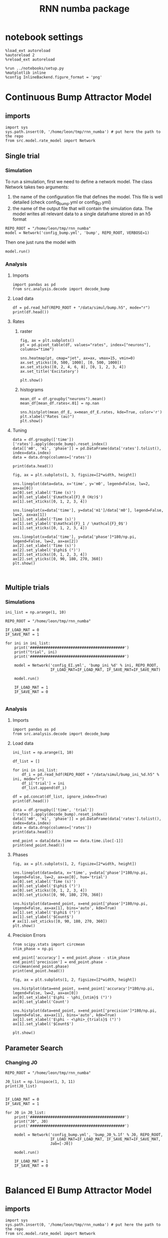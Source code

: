#+STARTUP: fold
#+TITLE: RNN numba package
#+PROPERTY: header-args:ipython :results both :exports both :async yes :session dual_data :kernel dual_data

* notebook settings

#+begin_src ipython
  %load_ext autoreload
  %autoreload 2
  %reload_ext autoreload

  %run ../notebooks/setup.py
  %matplotlib inline
  %config InlineBackend.figure_format = 'png'
#+end_src

#+RESULTS:
: The autoreload extension is already loaded. To reload it, use:
:   %reload_ext autoreload
: Python exe
: /home/leon/mambaforge/envs/dual_data/bin/python

* Continuous Bump Attractor Model
** imports
#+begin_src ipython
  import sys
  sys.path.insert(0, '/home/leon/tmp/rnn_numba') # put here the path to the repo
  from src.model.rate_model import Network
#+end_src

#+RESULTS:
** Single trial
*** Simulation
To run a simulation, first we need to define a network model.
The class Network takes two arguments:
                1.  the name of the configuration file that defines the model. 
                   This file is well detailed (check config_bump.yml or config_EI.yml)
                2. the name of the output file that will contain the simulation data.
                   The model writes all relevant data to a single dataframe stored in an h5 format
                   
#+begin_src ipython
  REPO_ROOT = "/home/leon/tmp/rnn_numba"
  model = Network('config_bump.yml', 'bump', REPO_ROOT, VERBOSE=1)
#+end_src

#+RESULTS:
: Loading config from /home/leon/tmp/rnn_numba/conf/config_bump.yml
: Saving data to /home/leon/tmp/rnn_numba/data/simul/bump.h5
: Jab [[-2.75]]
: Tuning, KAPPA [0.4]
: Asymmetry, SIGMA [0.]
: Iext [14.]

Then one just runs the model with
#+begin_src ipython
  model.run()
#+end_src

#+RESULTS:
#+begin_example
  Generating matrix Cij
  all to all connectivity
  with cosine structure
  Saving matrix to /home/leon/tmp/rnn_numba/data/matrix/Cij.npy
  Parameters:
  N 1000 Na [1000] K 1.0 Ka [1.]
  Iext [14.] Jab [-2.75]
  Tuning, KAPPA [0.4]
  Asymmetry, SIGMA [0.]
  MF Rates: [5.09090909]
  Transfert Func Sigmoid
  Running simulation
  times (s) 0.5 rates (Hz) [2.18]
  times (s) 1.0 rates (Hz) [2.19]
  STIM ON
  times (s) 1.5 rates (Hz) [6.25]
  STIM OFF
  times (s) 2.0 rates (Hz) [5.9]
  times (s) 2.5 rates (Hz) [5.91]
  times (s) 3.0 rates (Hz) [5.87]
  times (s) 3.5 rates (Hz) [5.87]
  times (s) 4.0 rates (Hz) [5.89]
  saving data to /home/leon/tmp/rnn_numba/data/simul/bump.h5
  Elapsed (with compilation) = 7.23014812899055s
#+end_example

*** Analysis
**** Imports
#+begin_src ipython
  import pandas as pd
  from src.analysis.decode import decode_bump
#+end_src

#+RESULTS:

**** Load data
#+begin_src ipython
  df = pd.read_hdf(REPO_ROOT + "/data/simul/bump.h5", mode="r")  
  print(df.head())
#+end_src

#+RESULTS:
:       rates         ff       h_E  neurons   time
: 0  2.512678 -11.005349 -5.810748        0  0.499
: 1  1.003620  -0.271863 -5.810921        1  0.499
: 2  4.395283   4.921598 -5.811103        2  0.499
: 3  1.868867  -2.958338 -5.811292        3  0.499
: 4  2.314441  -5.003102 -5.811489        4  0.499
**** Rates
***** raster
#+begin_src ipython
  fig, ax = plt.subplots()
  pt = pd.pivot_table(df, values="rates", index=["neurons"], columns="time")

  sns.heatmap(pt, cmap="jet", ax=ax, vmax=15, vmin=0)
  ax.set_yticks([0, 500, 1000], [0, 500, 1000])
  ax.set_xticks([0, 2, 4, 6, 8], [0, 1, 2, 3, 4])
  ax.set_title('Excitatory')
  
  plt.show()
#+end_src

#+RESULTS:
[[file:./.ob-jupyter/306021ad36bc6d21d2cd282fdbdf644e30bf8ac9.png]]

***** histograms

#+begin_src ipython
  mean_df = df.groupby("neurons").mean()
  mean_df[mean_df.rates<.01] = np.nan

  sns.histplot(mean_df_E, x=mean_df_E.rates, kde=True, color='r')
  plt.xlabel("Rates (au)")
  plt.show()
#+end_src

#+RESULTS:
[[file:./.ob-jupyter/9d093648db94aadb517d2d376ca2e5a6d38d7d2a.png]]

**** Tuning

#+begin_src ipython
  data = df.groupby(['time'])['rates'].apply(decode_bump).reset_index()
  data[['m0', 'm1', 'phase']] = pd.DataFrame(data['rates'].tolist(), index=data.index)
  data = data.drop(columns=['rates'])

  print(data.head())
#+end_src

#+RESULTS:
:     time        m0        m1     phase
: 0  0.499  2.182644  0.170818  0.151626
: 1  0.999  2.189366  0.052484  2.583821
: 2  1.499  6.248643  7.171486  3.136531
: 3  1.999  5.900416  5.401989  3.128763
: 4  2.499  5.910800  5.532978  3.094187

#+begin_src ipython
  fig, ax = plt.subplots(1, 3, figsize=[2*width, height])
  
  sns.lineplot(data=data, x='time', y='m0', legend=False, lw=2, ax=ax[0])
  ax[0].set_xlabel('Time (s)')
  ax[0].set_ylabel('$\mathcal{F}_0 (Hz)$')
  ax[1].set_xticks([0, 1, 2, 3, 4])

  sns.lineplot(x=data['time'], y=data['m1']/data['m0'], legend=False, lw=2, ax=ax[1])
  ax[1].set_xlabel('Time (s)')
  ax[1].set_ylabel('$\mathcal{F}_1 / \mathcal{F}_0$')
  ax[1].set_xticks([0, 1, 2, 3, 4])

  sns.lineplot(x=data['time'], y=data['phase']*180/np.pi, legend=False, lw=2, ax=ax[2])
  ax[2].set_xlabel('Time (s)')
  ax[2].set_ylabel('$\phi$ (°)')
  ax[2].set_xticks([0, 1, 2, 3, 4])
  ax[2].set_yticks([0, 90, 180, 270, 360])
  plt.show()
#+end_src

#+RESULTS:
[[file:./.ob-jupyter/9d36516e62ac78b20c77346607d6a05bfc9d144d.png]]

#+begin_src ipython

#+end_src

#+RESULTS:

** Multiple trials
*** Simulations
#+begin_src ipython
  ini_list = np.arange(1, 10)

  REPO_ROOT = "/home/leon/tmp/rnn_numba"

  IF_LOAD_MAT = 0
  IF_SAVE_MAT = 1

  for ini in ini_list:
      print('##########################################')
      print("trial", ini)
      print('##########################################')

      model = Network('config_EI.yml', 'bump_ini_%d' % ini, REPO_ROOT,
                      IF_LOAD_MAT=IF_LOAD_MAT, IF_SAVE_MAT=IF_SAVE_MAT)

      model.run()

      IF_LOAD_MAT = 1
      IF_SAVE_MAT = 0
      
#+end_src

#+results:
#+begin_example
  ##########################################
  trial 1
  ##########################################
  Loading config from /home/leon/tmp/rnn_numba/conf/config_EI.yml
  Saving data to /home/leon/tmp/rnn_numba/data/simul/bump_ini_1.h5
  Generating matrix Cij
  Saving matrix to /home/leon/tmp/rnn_numba/data/matrix/Cij.npy
  Running simulation
  Elapsed (with compilation) = 53.97293146402808s
  ##########################################
  trial 2
  ##########################################
  Loading config from /home/leon/tmp/rnn_numba/conf/config_EI.yml
  Saving data to /home/leon/tmp/rnn_numba/data/simul/bump_ini_2.h5
  Loading matrix from /home/leon/tmp/rnn_numba/data/matrix/Cij.npy
  Running simulation
  Elapsed (with compilation) = 56.96205114200711s
  ##########################################
  trial 3
  ##########################################
  Loading config from /home/leon/tmp/rnn_numba/conf/config_EI.yml
  Saving data to /home/leon/tmp/rnn_numba/data/simul/bump_ini_3.h5
  Loading matrix from /home/leon/tmp/rnn_numba/data/matrix/Cij.npy
  Running simulation
  Elapsed (with compilation) = 46.552777758974116s
  ##########################################
  trial 4
  ##########################################
  Loading config from /home/leon/tmp/rnn_numba/conf/config_EI.yml
  Saving data to /home/leon/tmp/rnn_numba/data/simul/bump_ini_4.h5
  Loading matrix from /home/leon/tmp/rnn_numba/data/matrix/Cij.npy
  Running simulation
  Elapsed (with compilation) = 57.053969001048245s
  ##########################################
  trial 5
  ##########################################
  Loading config from /home/leon/tmp/rnn_numba/conf/config_EI.yml
  Saving data to /home/leon/tmp/rnn_numba/data/simul/bump_ini_5.h5
  Loading matrix from /home/leon/tmp/rnn_numba/data/matrix/Cij.npy
  Running simulation
  Elapsed (with compilation) = 54.42072479397757s
  ##########################################
  trial 6
  ##########################################
  Loading config from /home/leon/tmp/rnn_numba/conf/config_EI.yml
  Saving data to /home/leon/tmp/rnn_numba/data/simul/bump_ini_6.h5
  Loading matrix from /home/leon/tmp/rnn_numba/data/matrix/Cij.npy
  Running simulation
  Elapsed (with compilation) = 50.73790435300907s
  ##########################################
  trial 7
  ##########################################
  Loading config from /home/leon/tmp/rnn_numba/conf/config_EI.yml
  Saving data to /home/leon/tmp/rnn_numba/data/simul/bump_ini_7.h5
  Loading matrix from /home/leon/tmp/rnn_numba/data/matrix/Cij.npy
  Running simulation
  Elapsed (with compilation) = 51.30651221697917s
  ##########################################
  trial 8
  ##########################################
  Loading config from /home/leon/tmp/rnn_numba/conf/config_EI.yml
  Saving data to /home/leon/tmp/rnn_numba/data/simul/bump_ini_8.h5
  Loading matrix from /home/leon/tmp/rnn_numba/data/matrix/Cij.npy
  Running simulation
  Elapsed (with compilation) = 48.36234194302233s
  ##########################################
  trial 9
  ##########################################
  Loading config from /home/leon/tmp/rnn_numba/conf/config_EI.yml
  Saving data to /home/leon/tmp/rnn_numba/data/simul/bump_ini_9.h5
  Loading matrix from /home/leon/tmp/rnn_numba/data/matrix/Cij.npy
  Running simulation
  Elapsed (with compilation) = 52.83128838700941s
#+end_example

*** Analysis
**** Imports
#+begin_src ipython
import pandas as pd
from src.analysis.decode import decode_bump
#+end_src

#+RESULTS:

**** Load data
#+begin_src ipython
  ini_list = np.arange(1, 10)

  df_list = []

  for ini in ini_list:
      df_i = pd.read_hdf(REPO_ROOT + "/data/simul/bump_ini_%d.h5" % ini, mode="r")
      df_i['trial'] = ini
      df_list.append(df_i)

  df = pd.concat(df_list, ignore_index=True)
  print(df.head())
#+end_src

#+RESULTS:
:       rates         ff       h_E        h_I  neurons   time  trial
: 0  0.620963  17.178619  7.837148 -24.014507        0  0.499      1
: 1  0.348972  19.188986  8.049864 -25.528297        1  0.499      1
: 2  0.044523  18.140488  8.291198 -27.459217        2  0.499      1
: 3  0.051996  17.061010  7.774259 -26.545981        3  0.499      1
: 4  0.396972  16.060816  8.087732 -25.197549        4  0.499      1

#+begin_src ipython
  data = df.groupby(['time', 'trial'])['rates'].apply(decode_bump).reset_index()
  data[['m0', 'm1', 'phase']] = pd.DataFrame(data['rates'].tolist(), index=data.index)
  data = data.drop(columns=['rates'])
  print(data.head())
#+end_src

#+RESULTS:
:     time  trial        m0        m1     phase
: 0  0.499      1  0.310010  0.436322  1.350543
: 1  0.499      2  0.309471  0.435234  1.345035
: 2  0.499      3  0.309075  0.434342  1.501287
: 3  0.499      4  0.308214  0.433595  1.501947
: 4  0.499      5  0.309797  0.435703  1.300236

#+begin_src ipython
  end_point = data[data.time == data.time.iloc[-1]]
  print(end_point.head())  
#+end_src

#+RESULTS:
:      time  trial        m0        m1     phase
: 63  3.999      1  0.305413  0.429020  2.379814
: 64  3.999      2  0.306242  0.430313  2.387125
: 65  3.999      3  0.305628  0.429620  2.393247
: 66  3.999      4  0.304745  0.428685  2.389969
: 67  3.999      5  0.305512  0.429292  2.385865

**** Phases 
#+begin_src ipython
  fig, ax = plt.subplots(1, 2, figsize=[2*width, height])

  sns.lineplot(data=data, x='time', y=data['phase']*180/np.pi, legend=False, lw=2, ax=ax[0], hue='trial')
  ax[0].set_xlabel('Time (s)')
  ax[0].set_ylabel('$\phi$ (°)')
  ax[0].set_xticks([0, 1, 2, 3, 4])
  ax[0].set_yticks([0, 90, 180, 270, 360])

  sns.histplot(data=end_point, x=end_point['phase']*180/np.pi, legend=False, ax=ax[1], bins='auto', kde=True)
  ax[1].set_xlabel('$\phi$ (°)')
  ax[1].set_ylabel('$Count$')
  # ax[1].set_xticks([0, 90, 180, 270, 360])
  plt.show()
#+end_src

#+RESULTS:
[[file:./.ob-jupyter/ee0887ee475c849e0d32b48f85ee4f24b0b344de.png]]

**** Precision Errors

#+begin_src ipython
  from scipy.stats import circmean
  stim_phase = np.pi
  
  end_point['accuracy'] = end_point.phase - stim_phase
  end_point['precision'] = end_point.phase - circmean(end_point.phase)
  print(end_point.head())
#+end_src

#+RESULTS:
#+begin_example
       time  trial        m0        m1     phase  accuracy  precision
  63  3.999      1  0.305413  0.429020  2.379814 -0.761779  -0.000976
  64  3.999      2  0.306242  0.430313  2.387125 -0.754468   0.006335
  65  3.999      3  0.305628  0.429620  2.393247 -0.748345   0.012458
  66  3.999      4  0.304745  0.428685  2.389969 -0.751623   0.009180
  67  3.999      5  0.305512  0.429292  2.385865 -0.755728   0.005076
  /tmp/ipykernel_2966984/1857574883.py:4: SettingWithCopyWarning: 
  A value is trying to be set on a copy of a slice from a DataFrame.
  Try using .loc[row_indexer,col_indexer] = value instead

  See the caveats in the documentation: https://pandas.pydata.org/pandas-docs/stable/user_guide/indexing.html#returning-a-view-versus-a-copy
    end_point['accuracy'] = end_point.phase - stim_phase
  /tmp/ipykernel_2966984/1857574883.py:5: SettingWithCopyWarning: 
  A value is trying to be set on a copy of a slice from a DataFrame.
  Try using .loc[row_indexer,col_indexer] = value instead

  See the caveats in the documentation: https://pandas.pydata.org/pandas-docs/stable/user_guide/indexing.html#returning-a-view-versus-a-copy
    end_point['precision'] = end_point.phase - circmean(end_point.phase)
#+end_example

#+begin_src ipython
  fig, ax = plt.subplots(1, 2, figsize=[2*width, height])

  sns.histplot(data=end_point, x=end_point['accuracy']*180/np.pi, legend=False, lw=2, ax=ax[0])
  ax[0].set_xlabel('$\phi - \phi_{stim}$ (°)')
  ax[0].set_ylabel('Count')

  sns.histplot(data=end_point, x=end_point['precision']*180/np.pi, legend=False, ax=ax[1], bins='auto', kde=True)
  ax[1].set_xlabel('$\phi - <\phi>_{trials}$ (°)')
  ax[1].set_ylabel('$Count$')

  plt.show()  
#+end_src

#+RESULTS:
[[file:./.ob-jupyter/7ebef37e9d33cbff0298800444b68f12b1c8b0b9.png]]

** Parameter Search
*** Changing J0

#+begin_src ipython
  REPO_ROOT = "/home/leon/tmp/rnn_numba"

  J0_list = np.linspace(1, 3, 11)
  print(J0_list)
#+end_src

#+RESULTS:
: [1.  1.2 1.4 1.6 1.8 2.  2.2 2.4 2.6 2.8 3. ]

#+begin_src ipython
  
  IF_LOAD_MAT = 0
  IF_SAVE_MAT = 1

  for J0 in J0_list:
      print('##########################################')
      print("J0", J0)
      print('##########################################')

      model = Network('config_bump.yml', 'bump_J0_%.1f' % J0, REPO_ROOT,
                      IF_LOAD_MAT=IF_LOAD_MAT, IF_SAVE_MAT=IF_SAVE_MAT,
                      Jab=[-J0])

      model.run()

      IF_LOAD_MAT = 1
      IF_SAVE_MAT = 0

#+end_src

#+RESULTS:
: ##########################################
: J0 1.0
: ##########################################
: Loading config from /home/leon/tmp/rnn_numba/conf/config_bump.yml
: Saving data to /home/leon/tmp/rnn_numba/data/simul/bump_J0_1.0.h5
: Generating matrix Cij


* Balanced EI Bump Attractor Model
** imports
#+begin_src ipython
  import sys
  sys.path.insert(0, '/home/leon/tmp/rnn_numba') # put here the path to the repo
  from src.model.rate_model import Network
#+end_src

#+RESULTS:
** Single trial
*** Simulation
To run a simulation, first we need to define a network model.
The class Network takes two arguments:
                1.  the name of the configuration file that defines the model. 
                   This file is well detailed (check config_bump.yml or config_EI.yml)
                2. the name of the output file that will contain the simulation data.
                   The model writes all relevant data to a single dataframe stored in an h5 format
                   
#+begin_src ipython
  REPO_ROOT = "/home/leon/tmp/rnn_numba"
  model = Network('config_EI.yml', 'bump', REPO_ROOT, VERBOSE=1 , M0=1)
#+end_src

#+RESULTS:
: Loading config from /home/leon/tmp/rnn_numba/conf/config_EI.yml
: Saving data to /home/leon/tmp/rnn_numba/data/simul/bump.h5
: Jab [[ 1.  -1.5]
:  [ 1.  -1. ]]
: Tuning, KAPPA [5. 0. 0. 0.]
: Asymmetry, SIGMA [0. 0. 0. 0.]
: Iext [0.5  0.25]

Then one just runs the model with
#+begin_src ipython
  model.run()
#+end_src

#+RESULTS:
#+begin_example
  Generating matrix Cij
  sparse connectivity
  with spec cosine structure
  sparse connectivity
  sparse connectivity
  sparse connectivity
  Saving matrix to /home/leon/tmp/rnn_numba/data/matrix/Cij.npy
  Parameters:
  N 10000 Na [7500 2500] K 500.0 Ka [500. 500.]
  Iext [11.18033989  5.59016994] Jab [ 0.04472136 -0.06708204  0.04472136 -0.04472136]
  Tuning, KAPPA [5. 0. 0. 0.]
  Asymmetry, SIGMA [0. 0. 0. 0.]
  MF Rates: [0.25 0.5 ]
  Transfert Func Sigmoid
  Running simulation
  times (s) 0.25 rates (Hz) [0.0, 0.29]
  times (s) 0.5 rates (Hz) [0.0, 0.29]
  times (s) 0.75 rates (Hz) [0.0, 0.29]
  times (s) 1.0 rates (Hz) [0.0, 0.29]
  STIM ON
  times (s) 1.25 rates (Hz) [0.54, 0.74]
  times (s) 1.5 rates (Hz) [0.54, 0.74]
  STIM OFF
  times (s) 1.75 rates (Hz) [0.37, 0.6]
  times (s) 2.0 rates (Hz) [0.37, 0.6]
  times (s) 2.25 rates (Hz) [0.37, 0.6]
  times (s) 2.5 rates (Hz) [0.37, 0.6]
  times (s) 2.75 rates (Hz) [0.37, 0.6]
  times (s) 3.0 rates (Hz) [0.37, 0.6]
  times (s) 3.25 rates (Hz) [0.37, 0.6]
  times (s) 3.5 rates (Hz) [0.37, 0.6]
  times (s) 3.75 rates (Hz) [0.37, 0.6]
  times (s) 4.0 rates (Hz) [0.37, 0.6]
  saving data to /home/leon/tmp/rnn_numba/data/simul/bump.h5
  Elapsed (with compilation) = 55.362914263037965s
#+end_example

*** Analysis
**** Imports
#+begin_src ipython
  import pandas as pd
  from src.analysis.decode import decode_bump
#+end_src

#+RESULTS:

**** Load data
#+begin_src ipython
  df = pd.read_hdf(REPO_ROOT + "/data/simul/bump.h5", mode="r")
  df_E = df[df.neurons<7500]
  df_I = df[df.neurons>=7500]
  
  print(df.head())
#+end_src

#+RESULTS:
:           rates        ff           h_E        h_I  neurons   time
: 0  1.603719e-14 -1.237244  1.555830e-10  -9.824757        0  0.249
: 1  1.068644e-15 -0.286277  2.175872e-10 -10.012830        1  0.249
: 2  5.164796e-14  1.380938  3.022810e-10  -9.672483        2  0.249
: 3  2.162490e-15  0.181033  7.054538e-11  -9.582123        3  0.249
: 4  1.895197e-13  0.603522  2.518099e-10  -9.404711        4  0.249
**** Rates
***** raster
#+begin_src ipython
  fig, ax = plt.subplots(1, 2, figsize=[2*width, height])
  pt = pd.pivot_table(df, values="rates", index=["neurons"], columns="time")

  sns.heatmap(pt[:7500], cmap="jet", ax=ax[0], vmax=1, vmin=0)
  ax[0].set_yticks([0, 2500, 5000, 7500], [0, 2500, 5000, 7500])
  ax[0].set_xticks([0, 2, 4, 6, 8], [0, 1, 2, 3, 4])
  ax[0].set_title('Excitatory')

  sns.heatmap(pt[7500:], cmap="jet", ax=ax[1], vmax=1, vmin=0)
  ax[1].set_yticks([0, 625, 1250, 1875, 2500], [0, 625, 1250, 1875, 2500])
  ax[1].set_xticks([0, 2, 4, 6, 8], [0, 1, 2, 3, 4])
  ax[1].set_title('Inhibitory')
  
  plt.show()
#+end_src

#+RESULTS:
[[file:./.ob-jupyter/567b587f96ee93c235c72d47aeaab2e9793c2fa4.png]]

***** histograms

#+begin_src ipython
  mean_df_E = df_E.groupby("neurons").mean()
  mean_df_E[mean_df_E.rates<.01] = np.nan

  mean_df_I = df_I.groupby("neurons").mean()
  mean_df_I[mean_df_I.rates<.01] = np.nan

  sns.histplot(mean_df_E, x=mean_df_E.rates, kde=True, color='r', label='E')
  sns.histplot(mean_df_I, x=mean_df_I.rates, kde=True, color='b', label='I')
  plt.legend(fontsize=12)
  plt.xlabel("Rates (au)")
  plt.show()
#+end_src

#+RESULTS:
[[file:./.ob-jupyter/2cf0342fd0d41f94870518472025e535d1baaf27.png]]

**** Tuning

#+begin_src ipython
  data = df_E.groupby(['time'])['rates'].apply(decode_bump).reset_index()
  data[['m0', 'm1', 'phase']] = pd.DataFrame(data['rates'].tolist(), index=data.index)
  data = data.drop(columns=['rates'])

  print(data.head())
#+end_src

#+RESULTS:
:     time            m0            m1     phase
: 0  0.249  1.971564e-11  1.996778e-11  4.101198
: 1  0.499  9.912278e-12  3.949440e-12  0.031584
: 2  0.749  8.105434e-11  1.410955e-10  4.814738
: 3  0.999  7.173168e-12  3.755936e-12  0.843219
: 4  1.249  5.370993e-01  5.969055e-01  3.144594

#+begin_src ipython
  fig, ax = plt.subplots(1, 3, figsize=[2*width, height])
  
  sns.lineplot(data=data, x='time', y='m0', legend=False, lw=2, ax=ax[0])
  ax[0].set_xlabel('Time (s)')
  ax[0].set_ylabel('$\mathcal{F}_0 (Hz)$')
  ax[1].set_xticks([0, 1, 2, 3, 4])

  sns.lineplot(x=data['time'], y=data['m1']/data['m0'], legend=False, lw=2, ax=ax[1])
  ax[1].set_xlabel('Time (s)')
  ax[1].set_ylabel('$\mathcal{F}_1 / \mathcal{F}_0$')
  ax[1].set_xticks([0, 1, 2, 3, 4])

  sns.lineplot(x=data['time'], y=data['phase']*180/np.pi, legend=False, lw=2, ax=ax[2])
  ax[2].set_xlabel('Time (s)')
  ax[2].set_ylabel('$\phi$ (°)')
  ax[2].set_xticks([0, 1, 2, 3, 4])
  ax[2].set_yticks([0, 90, 180, 270, 360])
  plt.show()
#+end_src

#+RESULTS:
[[file:./.ob-jupyter/df0e799833321cc9b736bd2ec6795d703459e68a.png]]

#+begin_src ipython

#+end_src

#+RESULTS:

*** Parameter search

#+begin_src ipython
  Ie_list = np.linspace(0.1, 1, 10)
  print(Ie_list)

  REPO_ROOT = "/home/leon/tmp/rnn_numba"

  IF_LOAD_MAT = 0
  IF_SAVE_MAT = 1

  for Ie in Ie_list:
      print('##########################################')
      print("Ie", Ie)
      print('##########################################')

      model = Network('config_EI.yml', 'bump_Ie_%.1f' % Ie, REPO_ROOT,
                      IF_LOAD_MAT=IF_LOAD_MAT, IF_SAVE_MAT=IF_SAVE_MAT,
                      Gain=Ie)
      
      model.run()

      IF_LOAD_MAT = 1
      IF_SAVE_MAT = 0

#+end_src

#+RESULTS:
#+begin_example
  [0.1 0.2 0.3 0.4 0.5 0.6 0.7 0.8 0.9 1. ]
  ##########################################
  Ie 0.1
  ##########################################
  Loading config from /home/leon/tmp/rnn_numba/conf/config_EI.yml
  Saving data to /home/leon/tmp/rnn_numba/data/simul/bump_Ie_0.1.h5
  Generating matrix Cij
  Saving matrix to /home/leon/tmp/rnn_numba/data/matrix/Cij.npy
  Running simulation
  Elapsed (with compilation) = 57.59470825298922s
  ##########################################
  Ie 0.2
  ##########################################
  Loading config from /home/leon/tmp/rnn_numba/conf/config_EI.yml
  Saving data to /home/leon/tmp/rnn_numba/data/simul/bump_Ie_0.2.h5
  Loading matrix from /home/leon/tmp/rnn_numba/data/matrix/Cij.npy
  Running simulation
  Elapsed (with compilation) = 58.72569092398044s
  ##########################################
  Ie 0.30000000000000004
  ##########################################
  Loading config from /home/leon/tmp/rnn_numba/conf/config_EI.yml
  Saving data to /home/leon/tmp/rnn_numba/data/simul/bump_Ie_0.3.h5
  Loading matrix from /home/leon/tmp/rnn_numba/data/matrix/Cij.npy
  Running simulation
  Elapsed (with compilation) = 58.357797659002244s
  ##########################################
  Ie 0.4
  ##########################################
  Loading config from /home/leon/tmp/rnn_numba/conf/config_EI.yml
  Saving data to /home/leon/tmp/rnn_numba/data/simul/bump_Ie_0.4.h5
  Loading matrix from /home/leon/tmp/rnn_numba/data/matrix/Cij.npy
  Running simulation
  Elapsed (with compilation) = 58.12026895402232s
  ##########################################
  Ie 0.5
  ##########################################
  Loading config from /home/leon/tmp/rnn_numba/conf/config_EI.yml
  Saving data to /home/leon/tmp/rnn_numba/data/simul/bump_Ie_0.5.h5
  Loading matrix from /home/leon/tmp/rnn_numba/data/matrix/Cij.npy
  Running simulation
  Elapsed (with compilation) = 58.90326176898088s
  ##########################################
  Ie 0.6
  ##########################################
  Loading config from /home/leon/tmp/rnn_numba/conf/config_EI.yml
  Saving data to /home/leon/tmp/rnn_numba/data/simul/bump_Ie_0.6.h5
  Loading matrix from /home/leon/tmp/rnn_numba/data/matrix/Cij.npy
  Running simulation
  Elapsed (with compilation) = 58.6129756779992s
  ##########################################
  Ie 0.7000000000000001
  ##########################################
  Loading config from /home/leon/tmp/rnn_numba/conf/config_EI.yml
  Saving data to /home/leon/tmp/rnn_numba/data/simul/bump_Ie_0.7.h5
  Loading matrix from /home/leon/tmp/rnn_numba/data/matrix/Cij.npy
  Running simulation
  Elapsed (with compilation) = 58.70668443996692s
  ##########################################
  Ie 0.8
  ##########################################
  Loading config from /home/leon/tmp/rnn_numba/conf/config_EI.yml
  Saving data to /home/leon/tmp/rnn_numba/data/simul/bump_Ie_0.8.h5
  Loading matrix from /home/leon/tmp/rnn_numba/data/matrix/Cij.npy
  Running simulation
  Elapsed (with compilation) = 53.72524890798377s
  ##########################################
  Ie 0.9
  ##########################################
  Loading config from /home/leon/tmp/rnn_numba/conf/config_EI.yml
  Saving data to /home/leon/tmp/rnn_numba/data/simul/bump_Ie_0.9.h5
  Loading matrix from /home/leon/tmp/rnn_numba/data/matrix/Cij.npy
  Running simulation
  Elapsed (with compilation) = 57.952931727981195s
  ##########################################
  Ie 1.0
  ##########################################
  Loading config from /home/leon/tmp/rnn_numba/conf/config_EI.yml
  Saving data to /home/leon/tmp/rnn_numba/data/simul/bump_Ie_1.0.h5
  Loading matrix from /home/leon/tmp/rnn_numba/data/matrix/Cij.npy
  Running simulation
  Elapsed (with compilation) = 57.457209688960575s
#+end_example

#+begin_src ipython
  Ie_list = np.linspace(0.1, 1.0, 10)

  df_list = []
  
  for i in range(Ie_list.shape[0]):
      df_i = pd.read_hdf(REPO_ROOT + "/data/simul/bump_Ie_%.1f.h5" % Ie_list[i], mode="r")
      df_i['Ie'] = i
      df_list.append(df_i)

  df = pd.concat(df_list, ignore_index=True)
  df_E = df[df.neurons<7500]
  print(df.head())

#+end_src

#+RESULTS:
:       rates         ff       h_E        h_I  neurons   time  Ie
: 0  0.368926  12.781403  9.071170 -20.381302        0  0.249   0
: 1  0.548235  12.137876  8.606775 -19.757314        1  0.249   0
: 2  0.791355  12.516987  8.236397 -18.628502        2  0.249   0
: 3  0.659268  10.232158  8.340149 -19.042084        3  0.249   0
: 4  0.235941   8.420432  8.426077 -20.439227        4  0.249   0

#+begin_src ipython
  trial = 0
  fig, ax = plt.subplots(1, 2, figsize=[2*width, height])
  pt = pd.pivot_table(df[df.Ie==trial], values="rates", index=["neurons"], columns="time")

  sns.heatmap(pt[:7500], cmap="jet", ax=ax[0], vmax=1, vmin=0)
  ax[0].set_yticks([0, 2500, 5000, 7500], [0, 2500, 5000, 7500])
  ax[0].set_xticks([0, 2, 4, 6, 8], [0, 1, 2, 3, 4])
  ax[0].set_title('Excitatory')

  sns.heatmap(pt[7500:], cmap="jet", ax=ax[1], vmax=1, vmin=0)
  ax[1].set_yticks([0, 625, 1250, 1875, 2500], [0, 625, 1250, 1875, 2500])
  ax[1].set_xticks([0, 2, 4, 6, 8], [0, 1, 2, 3, 4])
  ax[1].set_title('Inhibitory')

  plt.show()

#+end_src

#+RESULTS:
[[file:./.ob-jupyter/2ab394c7fca4f3c4c0ff8920d2f93d171cb0b91b.png]]

** Multiple trials
*** Simulations
#+begin_src ipython
  ini_list = np.arange(1, 10)

  REPO_ROOT = "/home/leon/tmp/rnn_numba"

  IF_LOAD_MAT = 0
  IF_SAVE_MAT = 1

  for ini in ini_list:
      print('##########################################')
      print("trial", ini)
      print('##########################################')

      model = Network('config_EI.yml', 'bump_ini_%d' % ini, REPO_ROOT,
                      IF_LOAD_MAT=IF_LOAD_MAT, IF_SAVE_MAT=IF_SAVE_MAT)

      model.run()

      IF_LOAD_MAT = 1
      IF_SAVE_MAT = 0
      
#+end_src

#+results:
#+begin_example
  ##########################################
  trial 1
  ##########################################
  Loading config from /home/leon/tmp/rnn_numba/conf/config_EI.yml
  Saving data to /home/leon/tmp/rnn_numba/data/simul/bump_ini_1.h5
  Generating matrix Cij
  Saving matrix to /home/leon/tmp/rnn_numba/data/matrix/Cij.npy
  Running simulation
  Elapsed (with compilation) = 53.97293146402808s
  ##########################################
  trial 2
  ##########################################
  Loading config from /home/leon/tmp/rnn_numba/conf/config_EI.yml
  Saving data to /home/leon/tmp/rnn_numba/data/simul/bump_ini_2.h5
  Loading matrix from /home/leon/tmp/rnn_numba/data/matrix/Cij.npy
  Running simulation
  Elapsed (with compilation) = 56.96205114200711s
  ##########################################
  trial 3
  ##########################################
  Loading config from /home/leon/tmp/rnn_numba/conf/config_EI.yml
  Saving data to /home/leon/tmp/rnn_numba/data/simul/bump_ini_3.h5
  Loading matrix from /home/leon/tmp/rnn_numba/data/matrix/Cij.npy
  Running simulation
  Elapsed (with compilation) = 46.552777758974116s
  ##########################################
  trial 4
  ##########################################
  Loading config from /home/leon/tmp/rnn_numba/conf/config_EI.yml
  Saving data to /home/leon/tmp/rnn_numba/data/simul/bump_ini_4.h5
  Loading matrix from /home/leon/tmp/rnn_numba/data/matrix/Cij.npy
  Running simulation
  Elapsed (with compilation) = 57.053969001048245s
  ##########################################
  trial 5
  ##########################################
  Loading config from /home/leon/tmp/rnn_numba/conf/config_EI.yml
  Saving data to /home/leon/tmp/rnn_numba/data/simul/bump_ini_5.h5
  Loading matrix from /home/leon/tmp/rnn_numba/data/matrix/Cij.npy
  Running simulation
  Elapsed (with compilation) = 54.42072479397757s
  ##########################################
  trial 6
  ##########################################
  Loading config from /home/leon/tmp/rnn_numba/conf/config_EI.yml
  Saving data to /home/leon/tmp/rnn_numba/data/simul/bump_ini_6.h5
  Loading matrix from /home/leon/tmp/rnn_numba/data/matrix/Cij.npy
  Running simulation
  Elapsed (with compilation) = 50.73790435300907s
  ##########################################
  trial 7
  ##########################################
  Loading config from /home/leon/tmp/rnn_numba/conf/config_EI.yml
  Saving data to /home/leon/tmp/rnn_numba/data/simul/bump_ini_7.h5
  Loading matrix from /home/leon/tmp/rnn_numba/data/matrix/Cij.npy
  Running simulation
  Elapsed (with compilation) = 51.30651221697917s
  ##########################################
  trial 8
  ##########################################
  Loading config from /home/leon/tmp/rnn_numba/conf/config_EI.yml
  Saving data to /home/leon/tmp/rnn_numba/data/simul/bump_ini_8.h5
  Loading matrix from /home/leon/tmp/rnn_numba/data/matrix/Cij.npy
  Running simulation
  Elapsed (with compilation) = 48.36234194302233s
  ##########################################
  trial 9
  ##########################################
  Loading config from /home/leon/tmp/rnn_numba/conf/config_EI.yml
  Saving data to /home/leon/tmp/rnn_numba/data/simul/bump_ini_9.h5
  Loading matrix from /home/leon/tmp/rnn_numba/data/matrix/Cij.npy
  Running simulation
  Elapsed (with compilation) = 52.83128838700941s
#+end_example

*** Analysis
**** Imports
#+begin_src ipython
import pandas as pd
from src.analysis.decode import decode_bump
#+end_src

#+RESULTS:

**** Load data
#+begin_src ipython
  ini_list = np.arange(1, 10)

  df_list = []

  for ini in ini_list:
      df_i = pd.read_hdf(REPO_ROOT + "/data/simul/bump_ini_%d.h5" % ini, mode="r")
      df_i['trial'] = ini
      df_list.append(df_i)

  df = pd.concat(df_list, ignore_index=True)
  df_E = df[df.neurons<7500]
  print(df.head())
#+end_src

#+RESULTS:
:       rates         ff       h_E        h_I  neurons   time  trial
: 0  0.620963  17.178619  7.837148 -24.014507        0  0.499      1
: 1  0.348972  19.188986  8.049864 -25.528297        1  0.499      1
: 2  0.044523  18.140488  8.291198 -27.459217        2  0.499      1
: 3  0.051996  17.061010  7.774259 -26.545981        3  0.499      1
: 4  0.396972  16.060816  8.087732 -25.197549        4  0.499      1

#+begin_src ipython
  data = df_E.groupby(['time', 'trial'])['rates'].apply(decode_bump).reset_index()
  data[['m0', 'm1', 'phase']] = pd.DataFrame(data['rates'].tolist(), index=data.index)
  data = data.drop(columns=['rates'])
  print(data.head())
#+end_src

#+RESULTS:
:     time  trial        m0        m1     phase
: 0  0.499      1  0.310010  0.436322  1.350543
: 1  0.499      2  0.309471  0.435234  1.345035
: 2  0.499      3  0.309075  0.434342  1.501287
: 3  0.499      4  0.308214  0.433595  1.501947
: 4  0.499      5  0.309797  0.435703  1.300236

#+begin_src ipython
  end_point = data[data.time == data.time.iloc[-1]]
  print(end_point.head())  
#+end_src

#+RESULTS:
:      time  trial        m0        m1     phase
: 63  3.999      1  0.305413  0.429020  2.379814
: 64  3.999      2  0.306242  0.430313  2.387125
: 65  3.999      3  0.305628  0.429620  2.393247
: 66  3.999      4  0.304745  0.428685  2.389969
: 67  3.999      5  0.305512  0.429292  2.385865

**** Phases 
#+begin_src ipython
  fig, ax = plt.subplots(1, 2, figsize=[2*width, height])

  sns.lineplot(data=data, x='time', y=data['phase']*180/np.pi, legend=False, lw=2, ax=ax[0], hue='trial')
  ax[0].set_xlabel('Time (s)')
  ax[0].set_ylabel('$\phi$ (°)')
  ax[0].set_xticks([0, 1, 2, 3, 4])
  ax[0].set_yticks([0, 90, 180, 270, 360])

  sns.histplot(data=end_point, x=end_point['phase']*180/np.pi, legend=False, ax=ax[1], bins='auto', kde=True)
  ax[1].set_xlabel('$\phi$ (°)')
  ax[1].set_ylabel('$Count$')
  # ax[1].set_xticks([0, 90, 180, 270, 360])
  plt.show()
#+end_src

#+RESULTS:
[[file:./.ob-jupyter/ee0887ee475c849e0d32b48f85ee4f24b0b344de.png]]

**** Precision Errors

#+begin_src ipython
  from scipy.stats import circmean
  stim_phase = np.pi
  
  end_point['accuracy'] = end_point.phase - stim_phase
  end_point['precision'] = end_point.phase - circmean(end_point.phase)
  print(end_point.head())
#+end_src

#+RESULTS:
#+begin_example
       time  trial        m0        m1     phase  accuracy  precision
  63  3.999      1  0.305413  0.429020  2.379814 -0.761779  -0.000976
  64  3.999      2  0.306242  0.430313  2.387125 -0.754468   0.006335
  65  3.999      3  0.305628  0.429620  2.393247 -0.748345   0.012458
  66  3.999      4  0.304745  0.428685  2.389969 -0.751623   0.009180
  67  3.999      5  0.305512  0.429292  2.385865 -0.755728   0.005076
  /tmp/ipykernel_2966984/1857574883.py:4: SettingWithCopyWarning: 
  A value is trying to be set on a copy of a slice from a DataFrame.
  Try using .loc[row_indexer,col_indexer] = value instead

  See the caveats in the documentation: https://pandas.pydata.org/pandas-docs/stable/user_guide/indexing.html#returning-a-view-versus-a-copy
    end_point['accuracy'] = end_point.phase - stim_phase
  /tmp/ipykernel_2966984/1857574883.py:5: SettingWithCopyWarning: 
  A value is trying to be set on a copy of a slice from a DataFrame.
  Try using .loc[row_indexer,col_indexer] = value instead

  See the caveats in the documentation: https://pandas.pydata.org/pandas-docs/stable/user_guide/indexing.html#returning-a-view-versus-a-copy
    end_point['precision'] = end_point.phase - circmean(end_point.phase)
#+end_example

#+begin_src ipython
  fig, ax = plt.subplots(1, 2, figsize=[2*width, height])

  sns.histplot(data=end_point, x=end_point['accuracy']*180/np.pi, legend=False, lw=2, ax=ax[0])
  ax[0].set_xlabel('$\phi - \phi_{stim}$ (°)')
  ax[0].set_ylabel('Count')

  sns.histplot(data=end_point, x=end_point['precision']*180/np.pi, legend=False, ax=ax[1], bins='auto', kde=True)
  ax[1].set_xlabel('$\phi - <\phi>_{trials}$ (°)')
  ax[1].set_ylabel('$Count$')

  plt.show()  
#+end_src

#+RESULTS:
[[file:./.ob-jupyter/7ebef37e9d33cbff0298800444b68f12b1c8b0b9.png]]
